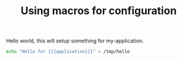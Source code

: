 #+TITLE: Using macros for configuration

#+macro: hello world
#+macro: application my-application

Hello {{{hello}}}, this will setup something for {{{application}}}.

#+begin_src sh :results output
echo "Hello for {{{application}}}" > /tmp/hello
#+end_src

#+RESULTS:
: Hello for {{{application}}}

